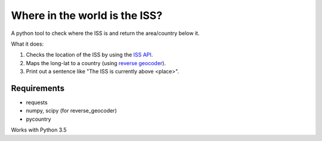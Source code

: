 ==============================
Where in the world is the ISS?
==============================

A python tool to check where the ISS is and return the area/country below it.

What it does:

1. Checks the location of the ISS by using the `ISS API <http://open-notify.org/Open-Notify-API/ISS-Location-Now/>`_.
2. Maps the long-lat to a country (using `reverse geocoder <https://github.com/thampiman/reverse-geocoder>`_).
3. Print out a sentence like "The ISS is currently above <place>".

************
Requirements
************

* requests
* numpy, scipy (for reverse_geocoder)
* pycountry

Works with Python 3.5
